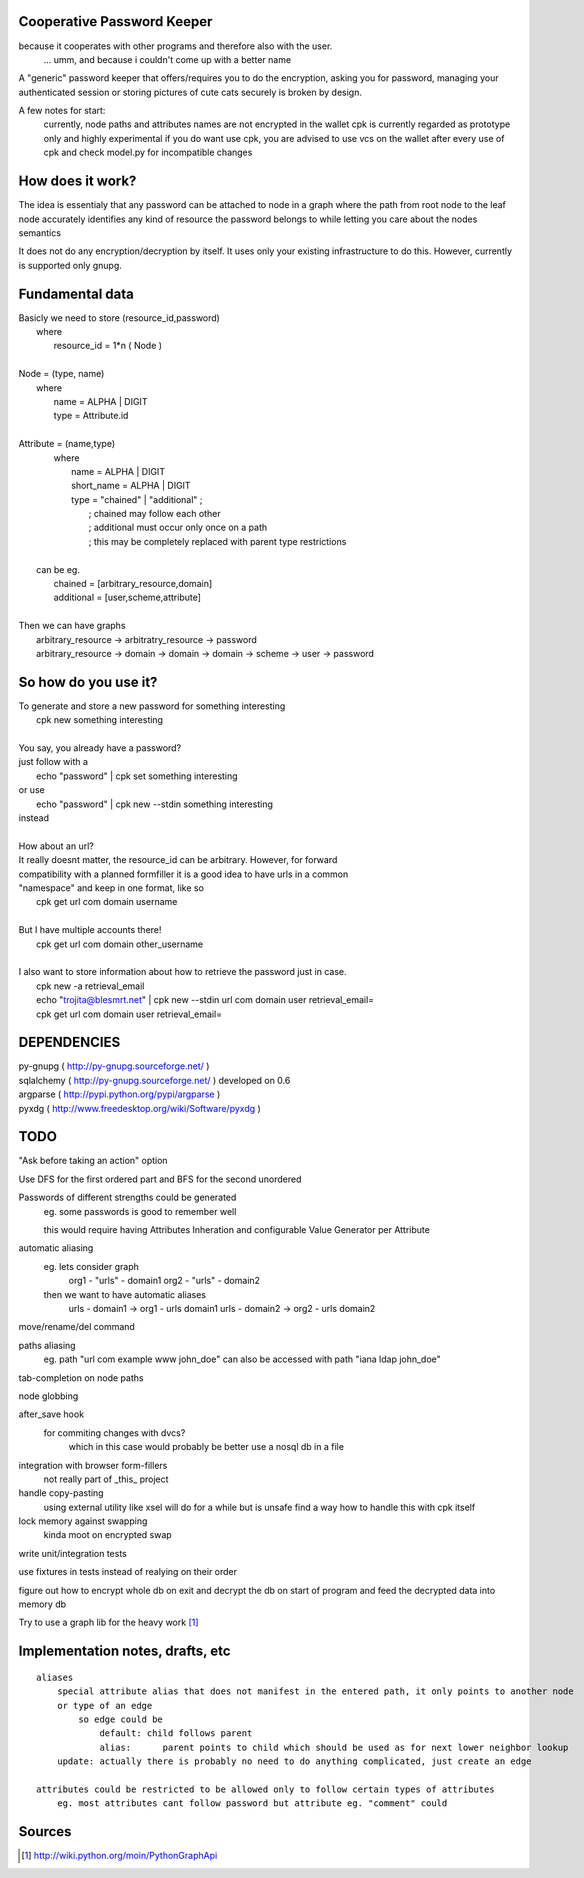Cooperative Password Keeper
===========================

because it cooperates with other programs and therefore also with the user.
	... umm, and because i couldn't come up with a better name

A "generic" password keeper that offers/requires you to do the encryption,
asking you for password, managing your authenticated session or storing
pictures of cute cats securely is broken by design.

A few notes for start:
	currently, node paths and attributes names are not encrypted in the wallet
	cpk is currently regarded as prototype only and highly experimental
	if you do want use cpk, you are advised to use vcs on the wallet after every use of cpk and check model.py for incompatible changes

How does it work?
=================

The idea is essentialy that any password can be attached to node in
a graph where the path from root node to the leaf node accurately identifies any
kind of resource the password belongs to while letting you care about the nodes semantics

It does not do any encryption/decryption by itself. It uses only your existing
infrastructure to do this. However, currently is supported only gnupg.

Fundamental data
================

| Basicly we need to store (resource_id,password)
|   where
|       resource_id = 1*n ( Node )
|
| Node = (type, name)
|   where
|       name = ALPHA | DIGIT
|       type = Attribute.id
|   
| Attribute = (name,type)
|    where
|       name = ALPHA | DIGIT
|       short_name = ALPHA | DIGIT
|       type = "chained" | "additional" ;
|           ; chained may follow each other
|           ; additional must occur only once on a path
|           ; this may be completely replaced with parent type restrictions
|
|   can be eg.
|       chained = [arbitrary_resource,domain]
|       additional = [user,scheme,attribute]
|
| Then we can have graphs
|   arbitrary_resource -> arbitratry_resource -> password
|   arbitrary_resource -> domain -> domain -> domain -> scheme -> user -> password


So how do you use it?
=====================

| To generate and store a new password for something interesting
|	cpk new something interesting
|
| You say, you already have a password?
| just follow with a
|	echo "password" | cpk set something interesting
| or use
|	echo "password" | cpk new --stdin something interesting
| instead
|
| How about an url?
| It really doesnt matter, the resource_id can be arbitrary. However, for forward
| compatibility with a planned formfiller it is a good idea to have urls in a common
| "namespace" and keep in one format, like so
|	cpk get url com domain username
|
| But I have multiple accounts there!
|	cpk get url com domain other_username
|
| I also want to store information about how to retrieve the password just in case.
|	cpk new -a retrieval_email
|	echo "trojita@blesmrt.net" | cpk new --stdin url com domain user retrieval_email=
|	cpk get url com domain user retrieval_email=

DEPENDENCIES
============
| py-gnupg ( http://py-gnupg.sourceforge.net/ )
| sqlalchemy ( http://py-gnupg.sourceforge.net/ ) developed on 0.6
| argparse ( http://pypi.python.org/pypi/argparse )
| pyxdg ( http://www.freedesktop.org/wiki/Software/pyxdg )

TODO
====
"Ask before taking an action" option

Use DFS for the first ordered part and BFS for the second unordered

Passwords of different strengths could be generated
    eg. some passwords is good to remember well
    
    this would require having Attributes Inheration and configurable Value Generator per Attribute

automatic aliasing
    eg. lets consider graph
        org1 - "urls" - domain1
        org2 - "urls" - domain2

    then we want to have automatic aliases
        urls - domain1 -> org1 - urls domain1
        urls - domain2 -> org2 - urls domain2

move/rename/del command

paths aliasing
	eg. path "url com example www john_doe" can also be accessed with path "iana ldap john_doe"

tab-completion on node paths

node globbing

after_save hook
	for commiting changes with dvcs?
		which in this case would probably be better use a nosql db in a file

integration with browser form-fillers
	not really part of _this_ project

handle copy-pasting
	using external utility like xsel will do for a while but is unsafe
	find a way how to handle this with cpk itself

lock memory against swapping
	kinda moot on encrypted swap

write unit/integration tests

use fixtures in tests instead of realying on their order

figure out how to encrypt whole db on exit and decrypt the db on start of program and feed the decrypted data into memory db

Try to use a graph lib for the heavy work [1]_

Implementation notes, drafts, etc
==================================
::

    aliases
        special attribute alias that does not manifest in the entered path, it only points to another node
        or type of an edge
            so edge could be 
                default: child follows parent
                alias:      parent points to child which should be used as for next lower neighbor lookup
        update: actually there is probably no need to do anything complicated, just create an edge

    attributes could be restricted to be allowed only to follow certain types of attributes
        eg. most attributes cant follow password but attribute eg. "comment" could

Sources
=======
.. [1] http://wiki.python.org/moin/PythonGraphApi

